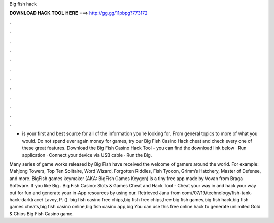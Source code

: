 Big fish hack



𝐃𝐎𝐖𝐍𝐋𝐎𝐀𝐃 𝐇𝐀𝐂𝐊 𝐓𝐎𝐎𝐋 𝐇𝐄𝐑𝐄 ===> http://gg.gg/11pbpg?773172



.



.



.



.



.



.



.



.



.



.



.



.

-  is your first and best source for all of the information you're looking for. From general topics to more of what you would. Do not spend ever again money for games, try our Big Fish Casino Hack cheat and check every one of these great features. Download the Big Fish Casino Hack Tool – you can find the download link below · Run application · Connect your device via USB cable · Run the Big.

Many series of game works released by Big Fish have received the welcome of gamers around the world. For example: Mahjong Towers, Top Ten Solitaire, Word Wizard, Forgotten Riddles, Fish Tycoon, Grimm’s Hatchery, Master of Defense, and more. BigFish games keymaker (AKA: BigFish Games Keygen) is a tiny free app made by Vovan from Braga Software. If you like Big . Big Fish Casino: Slots & Games Cheat and Hack Tool - Cheat your way in and hack your way out for fun and generate your in-App resources by using our. Retrieved Janu from  com//07/19/technology/fish-tank-hack-darktrace/ Lavoy, P. (). big fish casino free chips,big fish free chips,free big fish games,big fish hack,big fish games cheats,big fish casino online,big fish casino app,big You can use this free online hack to generate unlimited Gold & Chips Big Fish Casino game.
